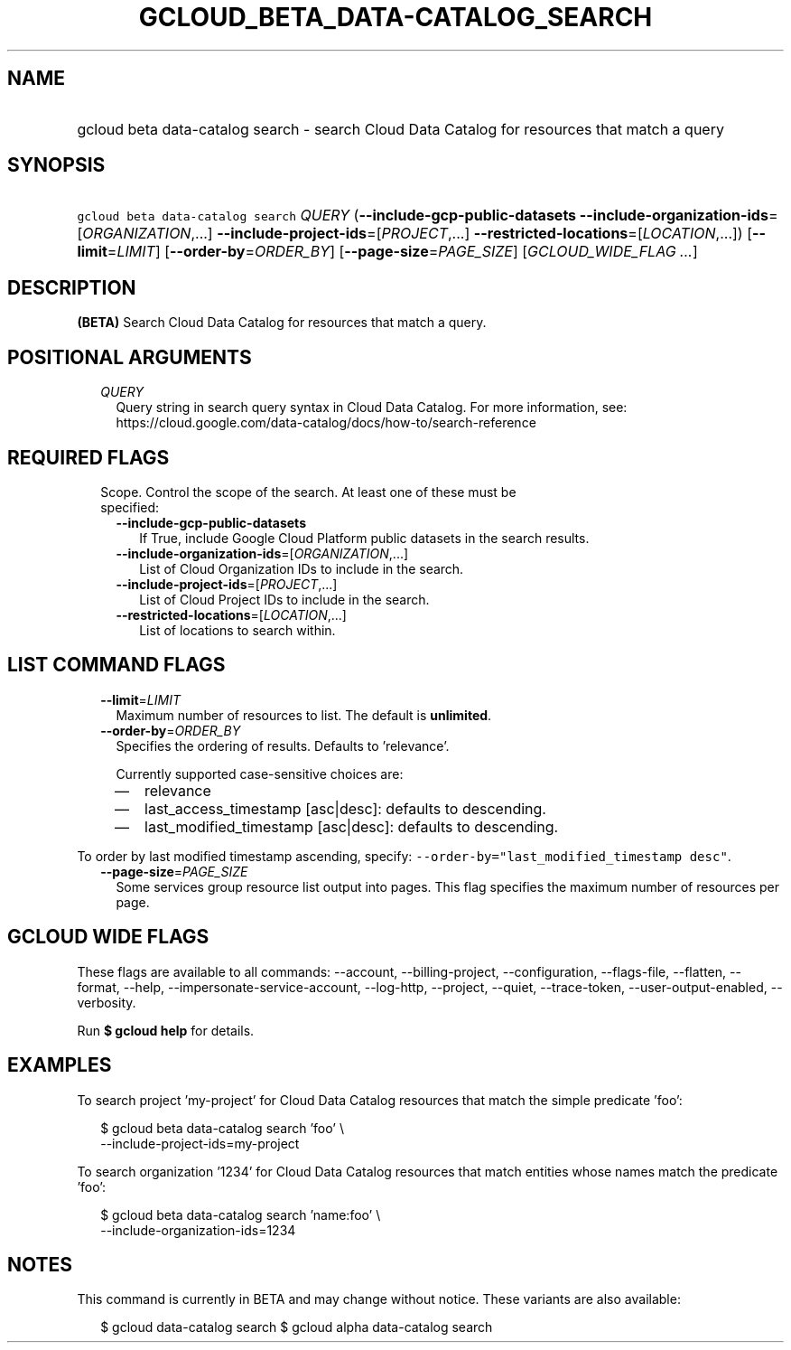 
.TH "GCLOUD_BETA_DATA\-CATALOG_SEARCH" 1



.SH "NAME"
.HP
gcloud beta data\-catalog search \- search Cloud Data Catalog for resources that match a query



.SH "SYNOPSIS"
.HP
\f5gcloud beta data\-catalog search\fR \fIQUERY\fR (\fB\-\-include\-gcp\-public\-datasets\fR\ \fB\-\-include\-organization\-ids\fR=[\fIORGANIZATION\fR,...]\ \fB\-\-include\-project\-ids\fR=[\fIPROJECT\fR,...]\ \fB\-\-restricted\-locations\fR=[\fILOCATION\fR,...]) [\fB\-\-limit\fR=\fILIMIT\fR] [\fB\-\-order\-by\fR=\fIORDER_BY\fR] [\fB\-\-page\-size\fR=\fIPAGE_SIZE\fR] [\fIGCLOUD_WIDE_FLAG\ ...\fR]



.SH "DESCRIPTION"

\fB(BETA)\fR Search Cloud Data Catalog for resources that match a query.



.SH "POSITIONAL ARGUMENTS"

.RS 2m
.TP 2m
\fIQUERY\fR
Query string in search query syntax in Cloud Data Catalog. For more information,
see: https://cloud.google.com/data\-catalog/docs/how\-to/search\-reference


.RE
.sp

.SH "REQUIRED FLAGS"

.RS 2m
.TP 2m

Scope. Control the scope of the search. At least one of these must be specified:

.RS 2m
.TP 2m
\fB\-\-include\-gcp\-public\-datasets\fR
If True, include Google Cloud Platform public datasets in the search results.

.TP 2m
\fB\-\-include\-organization\-ids\fR=[\fIORGANIZATION\fR,...]
List of Cloud Organization IDs to include in the search.

.TP 2m
\fB\-\-include\-project\-ids\fR=[\fIPROJECT\fR,...]
List of Cloud Project IDs to include in the search.

.TP 2m
\fB\-\-restricted\-locations\fR=[\fILOCATION\fR,...]
List of locations to search within.


.RE
.RE
.sp

.SH "LIST COMMAND FLAGS"

.RS 2m
.TP 2m
\fB\-\-limit\fR=\fILIMIT\fR
Maximum number of resources to list. The default is \fBunlimited\fR.

.TP 2m
\fB\-\-order\-by\fR=\fIORDER_BY\fR
Specifies the ordering of results. Defaults to 'relevance'.

Currently supported case\-sensitive choices are:

.RS 2m
.IP "\(em" 2m
relevance
.IP "\(em" 2m
last_access_timestamp [asc|desc]: defaults to descending.
.IP "\(em" 2m
last_modified_timestamp [asc|desc]: defaults to descending.

.RE
.RE
.sp
To order by last modified timestamp ascending, specify:
\f5\-\-order\-by="last_modified_timestamp desc"\fR.

.RS 2m
.TP 2m
\fB\-\-page\-size\fR=\fIPAGE_SIZE\fR
Some services group resource list output into pages. This flag specifies the
maximum number of resources per page.


.RE
.sp

.SH "GCLOUD WIDE FLAGS"

These flags are available to all commands: \-\-account, \-\-billing\-project,
\-\-configuration, \-\-flags\-file, \-\-flatten, \-\-format, \-\-help,
\-\-impersonate\-service\-account, \-\-log\-http, \-\-project, \-\-quiet,
\-\-trace\-token, \-\-user\-output\-enabled, \-\-verbosity.

Run \fB$ gcloud help\fR for details.



.SH "EXAMPLES"

To search project 'my\-project' for Cloud Data Catalog resources that match the
simple predicate 'foo':

.RS 2m
$ gcloud beta data\-catalog search 'foo' \e
    \-\-include\-project\-ids=my\-project
.RE

To search organization '1234' for Cloud Data Catalog resources that match
entities whose names match the predicate 'foo':

.RS 2m
$ gcloud beta data\-catalog search 'name:foo' \e
    \-\-include\-organization\-ids=1234
.RE



.SH "NOTES"

This command is currently in BETA and may change without notice. These variants
are also available:

.RS 2m
$ gcloud data\-catalog search
$ gcloud alpha data\-catalog search
.RE


